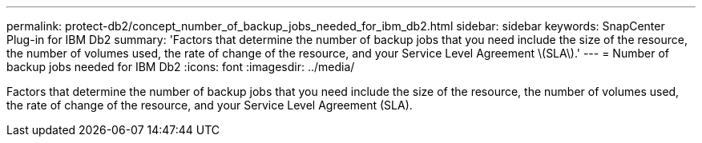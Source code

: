 ---
permalink: protect-db2/concept_number_of_backup_jobs_needed_for_ibm_db2.html
sidebar: sidebar
keywords: SnapCenter Plug-in for IBM Db2
summary: 'Factors that determine the number of backup jobs that you need include the size of the resource, the number of volumes used, the rate of change of the resource, and your Service Level Agreement \(SLA\).'
---
= Number of backup jobs needed for IBM Db2
:icons: font
:imagesdir: ../media/

[.lead]
Factors that determine the number of backup jobs that you need include the size of the resource, the number of volumes used, the rate of change of the resource, and your Service Level Agreement (SLA).
